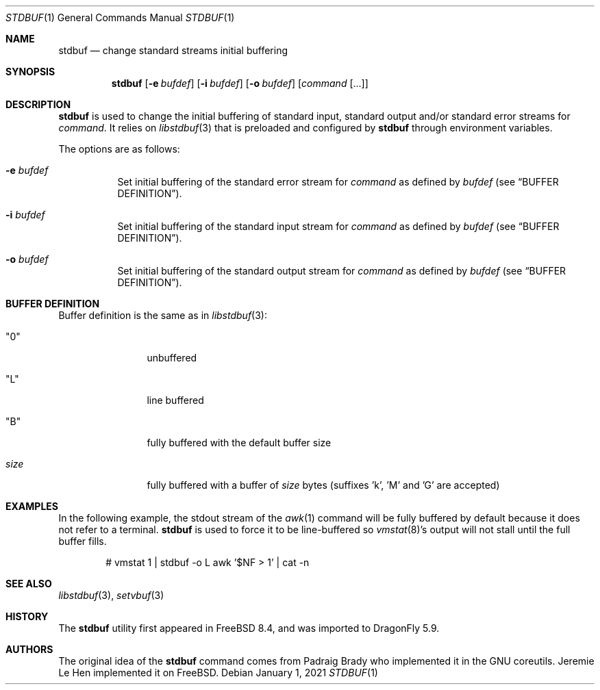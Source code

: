 .\" Copyright (c) 2012 Jeremie Le Hen <jlh@FreeBSD.org>
.\" All rights reserved.
.\"
.\" Redistribution and use in source and binary forms, with or without
.\" modification, are permitted provided that the following conditions
.\" are met:
.\" 1. Redistributions of source code and documentation must retain the above
.\"    copyright notice, this list of conditions and the following disclaimer.
.\" 2. Redistributions in binary form must reproduce the above copyright
.\"    notice, this list of conditions and the following disclaimer in the
.\"    documentation and/or other materials provided with the distribution.
.\"
.\" THIS SOFTWARE IS PROVIDED BY THE AUTHOR AND CONTRIBUTORS ``AS IS'' AND
.\" ANY EXPRESS OR IMPLIED WARRANTIES, INCLUDING, BUT NOT LIMITED TO, THE
.\" IMPLIED WARRANTIES OF MERCHANTABILITY AND FITNESS FOR A PARTICULAR PURPOSE
.\" ARE DISCLAIMED.  IN NO EVENT SHALL THE AUTHOR OR CONTRIBUTORS BE LIABLE
.\" FOR ANY DIRECT, INDIRECT, INCIDENTAL, SPECIAL, EXEMPLARY, OR CONSEQUENTIAL
.\" DAMAGES (INCLUDING, BUT NOT LIMITED TO, PROCUREMENT OF SUBSTITUTE GOODS
.\" OR SERVICES; LOSS OF USE, DATA, OR PROFITS; OR BUSINESS INTERRUPTION)
.\" HOWEVER CAUSED AND ON ANY THEORY OF LIABILITY, WHETHER IN CONTRACT, STRICT
.\" LIABILITY, OR TORT (INCLUDING NEGLIGENCE OR OTHERWISE) ARISING IN ANY WAY
.\" OUT OF THE USE OF THIS SOFTWARE, EVEN IF ADVISED OF THE POSSIBILITY OF
.\" SUCH DAMAGE.
.\"
.\" $FreeBSD$
.\"
.Dd January 1, 2021
.Dt STDBUF 1
.Os
.Sh NAME
.Nm stdbuf
.Nd change standard streams initial buffering
.Sh SYNOPSIS
.Nm
.Op Fl e Ar bufdef
.Op Fl i Ar bufdef
.Op Fl o Ar bufdef
.Op Ar command Op ...
.Sh DESCRIPTION
.Nm
is used to change the initial buffering of standard input,
standard output and/or standard error streams for
.Ar command .
It relies on
.Xr libstdbuf 3
that is preloaded and configured by
.Nm
through environment variables.
.Pp
The options are as follows:
.Bl -tag -width Ds
.It Fl e Ar bufdef
Set initial buffering of the standard error stream for
.Ar command
as defined by
.Ar bufdef
.Pq see Sx BUFFER DEFINITION .
.It Fl i Ar bufdef
Set initial buffering of the standard input stream for
.Ar command
as defined by
.Ar bufdef
.Pq see Sx BUFFER DEFINITION .
.It Fl o Ar bufdef
Set initial buffering of the standard output stream for
.Ar command
as defined by
.Ar bufdef
.Pq see Sx BUFFER DEFINITION .
.El
.Sh BUFFER DEFINITION
Buffer definition is the same as in
.Xr libstdbuf 3 :
.Bl -tag -width size -offset indent
.It Qq 0
unbuffered
.It Qq L
line buffered
.It Qq B
fully buffered with the default buffer size
.It Ar size
fully buffered with a buffer of
.Ar size
bytes (suffixes 'k', 'M' and 'G' are accepted)
.El
.Sh EXAMPLES
In the following example, the stdout stream of the
.Xr awk 1
command
will be fully buffered by default because it does not refer
to a terminal.
.Nm
is used to force it to be line-buffered so
.Xr vmstat 8 Ns 's
output will not stall until the full buffer fills.
.Bd -literal -offset indent
# vmstat 1 | stdbuf -o L awk '$NF > 1' | cat -n
.Ed
.Sh SEE ALSO
.Xr libstdbuf 3 ,
.Xr setvbuf 3
.Sh HISTORY
The
.Nm
utility first appeared in
.Fx 8.4 ,
and was imported to
.Dx 5.9 .
.Sh AUTHORS
.An -nosplit
The original idea of the
.Nm
command comes from
.An Padraig Brady
who implemented it in the GNU coreutils.
.An Jeremie Le Hen
implemented it on
.Fx .
